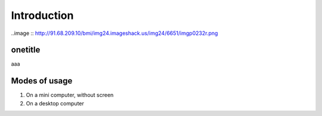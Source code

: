 Introduction
============

..image :: http://91.68.209.10/bmi/img24.imageshack.us/img24/6651/imgp0232r.png

onetitle
--------

aaa

Modes of usage
--------------

#. On a mini computer, without screen

#. On a desktop computer


